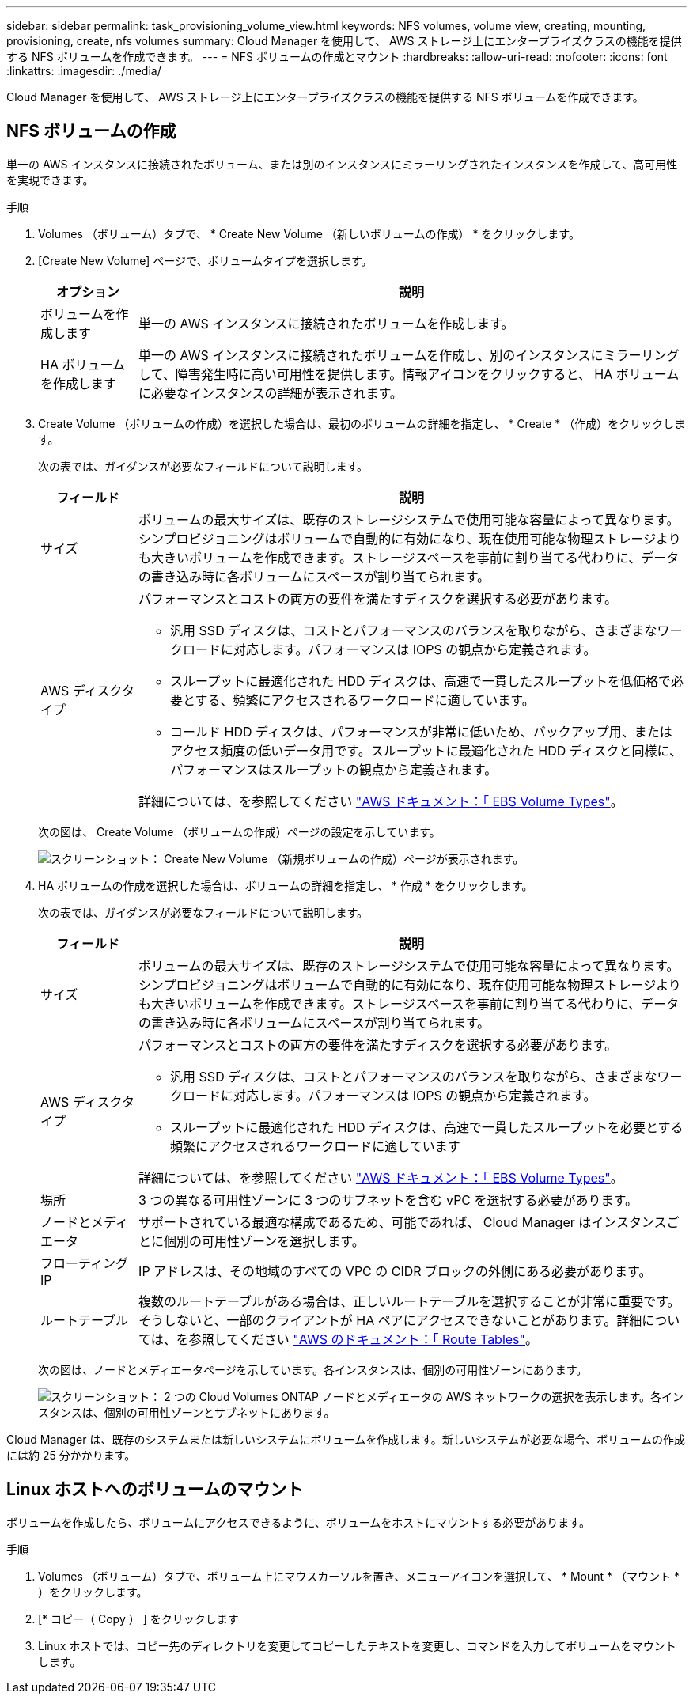 ---
sidebar: sidebar 
permalink: task_provisioning_volume_view.html 
keywords: NFS volumes, volume view, creating, mounting, provisioning, create, nfs volumes 
summary: Cloud Manager を使用して、 AWS ストレージ上にエンタープライズクラスの機能を提供する NFS ボリュームを作成できます。 
---
= NFS ボリュームの作成とマウント
:hardbreaks:
:allow-uri-read: 
:nofooter: 
:icons: font
:linkattrs: 
:imagesdir: ./media/


[role="lead"]
Cloud Manager を使用して、 AWS ストレージ上にエンタープライズクラスの機能を提供する NFS ボリュームを作成できます。



== NFS ボリュームの作成

単一の AWS インスタンスに接続されたボリューム、または別のインスタンスにミラーリングされたインスタンスを作成して、高可用性を実現できます。

.手順
. Volumes （ボリューム）タブで、 * Create New Volume （新しいボリュームの作成） * をクリックします。
. [Create New Volume] ページで、ボリュームタイプを選択します。
+
[cols="15,85"]
|===
| オプション | 説明 


| ボリュームを作成します | 単一の AWS インスタンスに接続されたボリュームを作成します。 


| HA ボリュームを作成します | 単一の AWS インスタンスに接続されたボリュームを作成し、別のインスタンスにミラーリングして、障害発生時に高い可用性を提供します。情報アイコンをクリックすると、 HA ボリュームに必要なインスタンスの詳細が表示されます。 
|===
. Create Volume （ボリュームの作成）を選択した場合は、最初のボリュームの詳細を指定し、 * Create * （作成）をクリックします。
+
次の表では、ガイダンスが必要なフィールドについて説明します。

+
[cols="15,85"]
|===
| フィールド | 説明 


| サイズ | ボリュームの最大サイズは、既存のストレージシステムで使用可能な容量によって異なります。シンプロビジョニングはボリュームで自動的に有効になり、現在使用可能な物理ストレージよりも大きいボリュームを作成できます。ストレージスペースを事前に割り当てる代わりに、データの書き込み時に各ボリュームにスペースが割り当てられます。 


| AWS ディスクタイプ  a| 
パフォーマンスとコストの両方の要件を満たすディスクを選択する必要があります。

** 汎用 SSD ディスクは、コストとパフォーマンスのバランスを取りながら、さまざまなワークロードに対応します。パフォーマンスは IOPS の観点から定義されます。
** スループットに最適化された HDD ディスクは、高速で一貫したスループットを低価格で必要とする、頻繁にアクセスされるワークロードに適しています。
** コールド HDD ディスクは、パフォーマンスが非常に低いため、バックアップ用、またはアクセス頻度の低いデータ用です。スループットに最適化された HDD ディスクと同様に、パフォーマンスはスループットの観点から定義されます。


詳細については、を参照してください http://docs.aws.amazon.com/AWSEC2/latest/UserGuide/EBSVolumeTypes.html["AWS ドキュメント：「 EBS Volume Types"^]。

|===
+
次の図は、 Create Volume （ボリュームの作成）ページの設定を示しています。

+
image:screenshot_volume_view_create.gif["スクリーンショット： Create New Volume （新規ボリュームの作成）ページが表示されます。"]

. HA ボリュームの作成を選択した場合は、ボリュームの詳細を指定し、 * 作成 * をクリックします。
+
次の表では、ガイダンスが必要なフィールドについて説明します。

+
[cols="15,85"]
|===
| フィールド | 説明 


| サイズ | ボリュームの最大サイズは、既存のストレージシステムで使用可能な容量によって異なります。シンプロビジョニングはボリュームで自動的に有効になり、現在使用可能な物理ストレージよりも大きいボリュームを作成できます。ストレージスペースを事前に割り当てる代わりに、データの書き込み時に各ボリュームにスペースが割り当てられます。 


| AWS ディスクタイプ  a| 
パフォーマンスとコストの両方の要件を満たすディスクを選択する必要があります。

** 汎用 SSD ディスクは、コストとパフォーマンスのバランスを取りながら、さまざまなワークロードに対応します。パフォーマンスは IOPS の観点から定義されます。
** スループットに最適化された HDD ディスクは、高速で一貫したスループットを必要とする頻繁にアクセスされるワークロードに適しています


詳細については、を参照してください http://docs.aws.amazon.com/AWSEC2/latest/UserGuide/EBSVolumeTypes.html["AWS ドキュメント：「 EBS Volume Types"^]。



| 場所 | 3 つの異なる可用性ゾーンに 3 つのサブネットを含む vPC を選択する必要があります。 


| ノードとメディエータ | サポートされている最適な構成であるため、可能であれば、 Cloud Manager はインスタンスごとに個別の可用性ゾーンを選択します。 


| フローティング IP | IP アドレスは、その地域のすべての VPC の CIDR ブロックの外側にある必要があります。 


| ルートテーブル | 複数のルートテーブルがある場合は、正しいルートテーブルを選択することが非常に重要です。そうしないと、一部のクライアントが HA ペアにアクセスできないことがあります。詳細については、を参照してください  http://docs.aws.amazon.com/AmazonVPC/latest/UserGuide/VPC_Route_Tables.html["AWS のドキュメント：「 Route Tables"^]。 
|===
+
次の図は、ノードとメディエータページを示しています。各インスタンスは、個別の可用性ゾーンにあります。

+
image:screenshot_volume_view_ha_network.gif["スクリーンショット： 2 つの Cloud Volumes ONTAP ノードとメディエータの AWS ネットワークの選択を表示します。各インスタンスは、個別の可用性ゾーンとサブネットにあります。"]



Cloud Manager は、既存のシステムまたは新しいシステムにボリュームを作成します。新しいシステムが必要な場合、ボリュームの作成には約 25 分かかります。



== Linux ホストへのボリュームのマウント

ボリュームを作成したら、ボリュームにアクセスできるように、ボリュームをホストにマウントする必要があります。

.手順
. Volumes （ボリューム）タブで、ボリューム上にマウスカーソルを置き、メニューアイコンを選択して、 * Mount * （マウント * ）をクリックします。
. [* コピー（ Copy ） ] をクリックします
. Linux ホストでは、コピー先のディレクトリを変更してコピーしたテキストを変更し、コマンドを入力してボリュームをマウントします。

